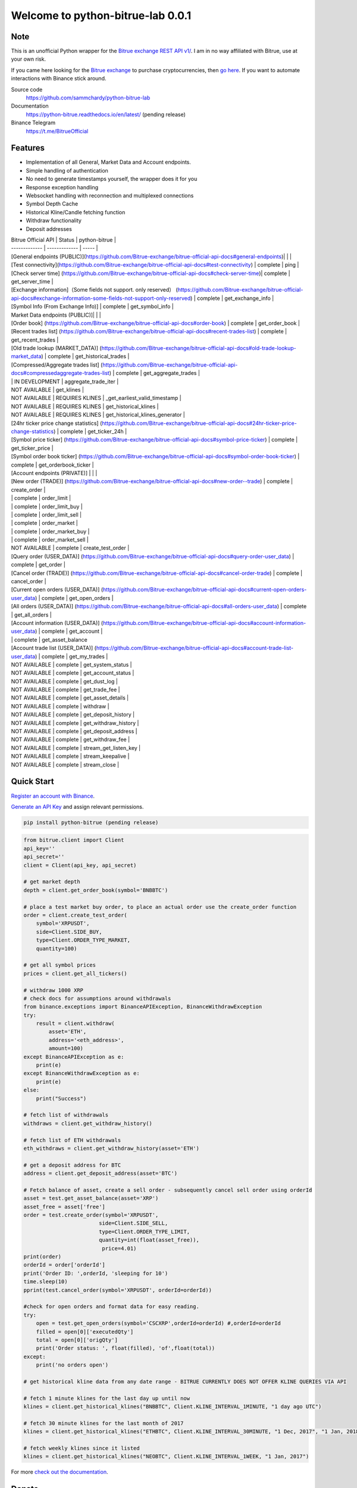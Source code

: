 ==================================
Welcome to python-bitrue-lab 0.0.1
==================================

Note
----



This is an unofficial Python wrapper for the `Bitrue exchange REST API v1/ <https://github.com/Bitrue-exchange/bitrue-official-api-docs>`_. I am in no way affiliated with Bitrue, use at your own risk.

If you came here looking for the `Bitrue exchange <https://www.binance.com/?ref=10099792>`_ to purchase cryptocurrencies, then `go here <https://www.bitrue.com/activity/task/task-landing?inviteCode=EWHAHT>`_. If you want to automate interactions with Binance stick around.


Source code
  https://github.com/sammchardy/python-bitrue-lab

Documentation
  https://python-bitrue.readthedocs.io/en/latest/  (pending release)

Binance  Telegram
  https://t.me/BitrueOfficial

Features
--------

- Implementation of all General, Market Data and Account endpoints.
- Simple handling of authentication
- No need to generate timestamps yourself, the wrapper does it for you
- Response exception handling
- Websocket handling with reconnection and multiplexed connections
- Symbol Depth Cache
- Historical Kline/Candle fetching function
- Withdraw functionality
- Deposit addresses



| Bitrue Official API | Status | python-bitrue |
| ------------- | ------------- | ----- |
| [General endpoints (PUBLIC)](https://github.com/Bitrue-exchange/bitrue-official-api-docs#general-endpoints)|	 | |
| [Test connectivity](https://github.com/Bitrue-exchange/bitrue-official-api-docs#test-connectivity)	| complete | 			ping |
| [Check server time]	 (https://github.com/Bitrue-exchange/bitrue-official-api-docs#check-server-time)| complete | get_server_time |
| [Exchange information]（Some fields not support. only reserved）	 (https://github.com/Bitrue-exchange/bitrue-official-api-docs#exchange-information-some-fields-not-support-only-reserved)	| complete | get_exchange_info |
| [Symbol Info (From Exchange Info)]	| complete | get_symbol_info |
| Market Data endpoints (PUBLIC)]| | |
| [Order book]	 (https://github.com/Bitrue-exchange/bitrue-official-api-docs#order-book)	| complete | get_order_book |
| [Recent trades list]	 (https://github.com/Bitrue-exchange/bitrue-official-api-docs#recent-trades-list)	| complete | get_recent_trades |
| [Old trade lookup (MARKET_DATA)]	 (https://github.com/Bitrue-exchange/bitrue-official-api-docs#old-trade-lookup-market_data)	| complete | get_historical_trades |
| [Compressed/Aggregate trades list]	 (https://github.com/Bitrue-exchange/bitrue-official-api-docs#compressedaggregate-trades-list)	| complete | get_aggregate_trades |
| | IN DEVELOPMENT | aggregate_trade_iter |
| NOT AVAILABLE	| get_klines |
| NOT AVAILABLE	| REQUIRES KLINES	| _get_earliest_valid_timestamp |
| NOT AVAILABLE	| REQUIRES KLINES	| get_historical_klines |
| NOT AVAILABLE	| REQUIRES KLINES	| get_historical_klines_generator |
| [24hr ticker price change statistics]	 (https://github.com/Bitrue-exchange/bitrue-official-api-docs#24hr-ticker-price-change-statistics)	| complete | get_ticker_24h |
| [Symbol price ticker]	 (https://github.com/Bitrue-exchange/bitrue-official-api-docs#symbol-price-ticker)	| complete | get_ticker_price |
| [Symbol order book ticker]	 (https://github.com/Bitrue-exchange/bitrue-official-api-docs#symbol-order-book-ticker) | complete | get_orderbook_ticker |
| [Account endpoints (PRIVATE)] | | |
| [New order (TRADE)]	 (https://github.com/Bitrue-exchange/bitrue-official-api-docs#new-order--trade) | complete | create_order |
| | complete | order_limit |
| | complete | order_limit_buy |
| | complete | order_limit_sell |
| | complete | order_market |
| | complete | order_market_buy |
| | complete | order_market_sell |
| NOT AVAILABLE | complete | create_test_order |
| [Query order (USER_DATA)]	 (https://github.com/Bitrue-exchange/bitrue-official-api-docs#query-order-user_data)  | complete | get_order |
| [Cancel order (TRADE)]	 (https://github.com/Bitrue-exchange/bitrue-official-api-docs#cancel-order-trade)	 | complete | cancel_order |
| [Current open orders (USER_DATA)]	 (https://github.com/Bitrue-exchange/bitrue-official-api-docs#current-open-orders-user_data) | complete | get_open_orders |
| [All orders (USER_DATA)]	 (https://github.com/Bitrue-exchange/bitrue-official-api-docs#all-orders-user_data) | complete | get_all_orders |
| [Account information (USER_DATA)]	 (https://github.com/Bitrue-exchange/bitrue-official-api-docs#account-information-user_data) | complete | get_account |
| | complete | get_asset_balance
| [Account trade list (USER_DATA)]	 (https://github.com/Bitrue-exchange/bitrue-official-api-docs#account-trade-list-user_data) | complete | get_my_trades |
| NOT AVAILABLE	| complete | get_system_status |
| NOT AVAILABLE	| complete | get_account_status |
| NOT AVAILABLE	| complete | get_dust_log |
| NOT AVAILABLE	| complete | get_trade_fee |
| NOT AVAILABLE	| complete | get_asset_details |
| NOT AVAILABLE	| complete | withdraw |
| NOT AVAILABLE	| complete | get_deposit_history |
| NOT AVAILABLE	| complete | get_withdraw_history |
| NOT AVAILABLE	| complete | get_deposit_address |
| NOT AVAILABLE	| complete | get_withdraw_fee |
| NOT AVAILABLE	| complete | stream_get_listen_key |
| NOT AVAILABLE	| complete | stream_keepalive |
| NOT AVAILABLE	| complete | stream_close |

Quick Start
-----------

`Register an account with Binance <https://www.bitrue.com/activity/task/task-landing?inviteCode=EWHAHT>`_.

`Generate an API Key <https://www.bitrue.com/account/api>`_ and assign relevant permissions.

.. code:: bash

    pip install python-bitrue (pending release)


.. code:: python

    from bitrue.client import Client
    api_key=''
    api_secret=''
    client = Client(api_key, api_secret)

    # get market depth
    depth = client.get_order_book(symbol='BNBBTC')

    # place a test market buy order, to place an actual order use the create_order function
    order = client.create_test_order(
        symbol='XRPUSDT',
        side=Client.SIDE_BUY,
        type=Client.ORDER_TYPE_MARKET,
        quantity=100)

    # get all symbol prices
    prices = client.get_all_tickers()

    # withdraw 1000 XRP
    # check docs for assumptions around withdrawals
    from binance.exceptions import BinanceAPIException, BinanceWithdrawException
    try:
        result = client.withdraw(
            asset='ETH',
            address='<eth_address>',
            amount=100)
    except BinanceAPIException as e:
        print(e)
    except BinanceWithdrawException as e:
        print(e)
    else:
        print("Success")

    # fetch list of withdrawals
    withdraws = client.get_withdraw_history()

    # fetch list of ETH withdrawals
    eth_withdraws = client.get_withdraw_history(asset='ETH')

    # get a deposit address for BTC
    address = client.get_deposit_address(asset='BTC')

    # Fetch balance of asset, create a sell order - subsequently cancel sell order using orderId
    asset = test.get_asset_balance(asset='XRP')
    asset_free = asset['free']
    order = test.create_order(symbol='XRPUSDT',
                            side=Client.SIDE_SELL,
                            type=Client.ORDER_TYPE_LIMIT,
                            quantity=int(float(asset_free)),
                             price=4.01)
    print(order)
    orderId = order['orderId']
    print('Order ID: ',orderId, 'sleeping for 10')
    time.sleep(10)
    pprint(test.cancel_order(symbol='XRPUSDT', orderId=orderId))

    #check for open orders and format data for easy reading.
    try:
        open = test.get_open_orders(symbol='CSCXRP',orderId=orderId) #,orderId=orderId
        filled = open[0]['executedQty']
        total = open[0]['origQty']
        print('Order status: ', float(filled), 'of',float(total))
    except:
        print('no orders open')

    # get historical kline data from any date range - BITRUE CURRENTLY DOES NOT OFFER KLINE QUERIES VIA API

    # fetch 1 minute klines for the last day up until now
    klines = client.get_historical_klines("BNBBTC", Client.KLINE_INTERVAL_1MINUTE, "1 day ago UTC")

    # fetch 30 minute klines for the last month of 2017
    klines = client.get_historical_klines("ETHBTC", Client.KLINE_INTERVAL_30MINUTE, "1 Dec, 2017", "1 Jan, 2018")

    # fetch weekly klines since it listed
    klines = client.get_historical_klines("NEOBTC", Client.KLINE_INTERVAL_1WEEK, "1 Jan, 2017")

For more `check out the documentation <https://python-binance.readthedocs.io/en/latest/>`_.

Donate
------

If this library helped you out feel free to donate.

- ETH: 0xD7a7fDdCfA687073d7cC93E9E51829a727f9fE70
- LTC: LPC5vw9ajR1YndE1hYVeo3kJ9LdHjcRCUZ
- NEO: AVJB4ZgN7VgSUtArCt94y7ZYT6d5NDfpBo
- BTC: 1Dknp6L6oRZrHDECRedihPzx2sSfmvEBys

Other Exchanges
---------------

If you use `Binance Chain <https://testnet.binance.org/>`_ check out my `python-binance-chain <https://github.com/sammchardy/python-binance-chain>`_ library.

If you use `Kucoin <https://www.kucoin.com/ucenter/signup?rcode=E42cWB>`_ check out my `python-kucoin <https://github.com/sammchardy/python-kucoin>`_ library.

If you use `Allcoin <https://www.allcoin.com/Account/RegisterByPhoneNumber/?InviteCode=MTQ2OTk4MDgwMDEzNDczMQ==>`_ check out my `python-allucoin <https://github.com/sammchardy/python-allcoin>`_ library.

If you use `IDEX <https://idex.market>`_ check out my `python-idex <https://github.com/sammchardy/python-idex>`_ library.

If you use `Quoinex <https://accounts.quoinex.com/sign-up?affiliate=PAxghztC67615>`_
or `Qryptos <https://accounts.qryptos.com/sign-up?affiliate=PAxghztC67615>`_ check out my `python-quoine <https://github.com/sammchardy/python-quoine>`_ library.

If you use `BigONE <https://big.one>`_ check out my `python-bigone <https://github.com/sammchardy/python-bigone>`_ library.

.. image:: https://analytics-pixel.appspot.com/UA-111417213-1/github/python-binance?pixel&useReferer

